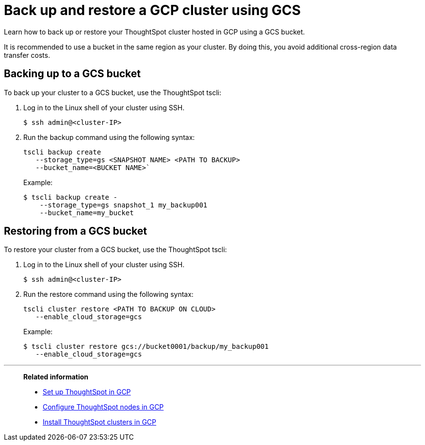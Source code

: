= Back up and restore a GCP cluster using GCS
:last_updated: 7/13/2020
:experimental:
:linkattrs:
:description: Learn how to back up or restore your ThoughtSpot cluster hosted in GCP using a GCS bucket.

Learn how to back up or restore your ThoughtSpot cluster hosted in GCP using a GCS bucket.

It is recommended to use a bucket in the same region as your cluster.
By doing this, you avoid additional cross-region data transfer costs.

[#backup-bucket]
== Backing up to a GCS bucket

To back up your cluster to a GCS bucket, use the ThoughtSpot tscli:

. Log in to the Linux shell of your cluster using SSH.
+
[source,bash]
----
$ ssh admin@<cluster-IP>
----

. Run the backup command using the following syntax:
+
[source,bash]
----
tscli backup create
   --storage_type=gs <SNAPSHOT NAME> <PATH TO BACKUP>
   --bucket_name=<BUCKET NAME>`
----
+
Example:
+
[source,bash]
----
$ tscli backup create -
    --storage_type=gs snapshot_1 my_backup001
    --bucket_name=my_bucket
----

[#restore-bucket]
== Restoring from a GCS bucket

To restore your cluster from a GCS bucket, use the ThoughtSpot tscli:

. Log in to the Linux shell of your cluster using SSH.
+
[source,bash]
----
$ ssh admin@<cluster-IP>
----

. Run the restore command using the following syntax:
+
[source,bash]
----
tscli cluster restore <PATH TO BACKUP ON CLOUD>
   --enable_cloud_storage=gcs
----
+
Example:
+
[source,bash]
----
$ tscli cluster restore gcs://bucket0001/backup/my_backup001
   --enable_cloud_storage=gcs
----

'''
> **Related information**
>
> * xref:gcp-launch-instance.adoc[Set up ThoughtSpot in GCP]
> * xref:gcp-installing.adoc[Configure ThoughtSpot nodes in GCP]
> * xref:gcp-cluster-install.adoc[Install ThoughtSpot clusters in GCP]
